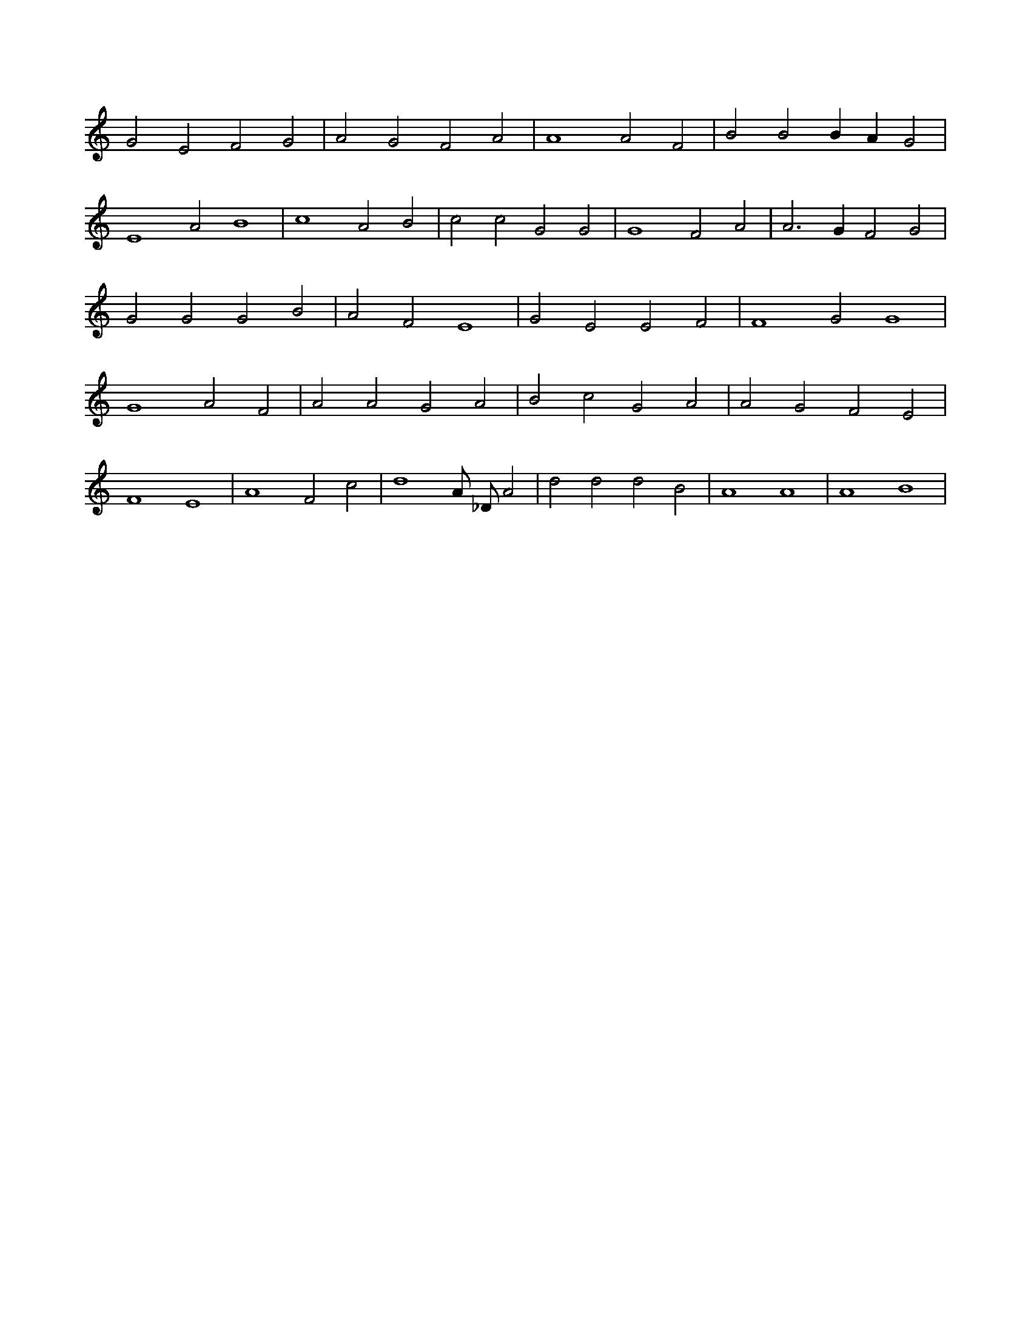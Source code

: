 X:456
L:1/4
M:none
K:CMaj
G2 E2 F2 G2 | A2 G2 F2 A2 | A4 A2 F2 | B2 B2 B A G2 | E4 A2 B4 | c4 A2 B2 | c2 c2 G2 G2 | G4 F2 A2 | A3 G F2 G2 | G2 G2 G2 B2 | A2 F2 E4 | G2 E2 E2 F2 | F4 G2 G4 | G4 A2 F2 | A2 A2 G2 A2 | B2 c2 G2 A2 | A2 G2 F2 E2 | F4 E4 | A4 F2 c2 | d4 A/2 _D/2 A2 | d2 d2 d2 B2 | A4 A4 | A4 B4 |
